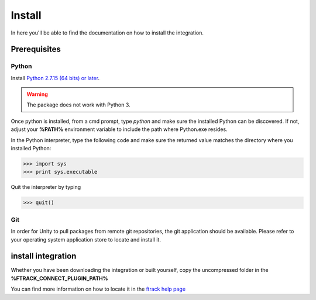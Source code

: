 ..
    :copyright: Copyright (c) 2019 ftrack

.. _install:


Install
=======

In here you'll be able to find the documentation on how to install the integration.

Prerequisites
-------------

Python
......

Install `Python 2.7.15 (64 bits) or later <https://www.python.org/downloads/release/python-2716/>`_.

.. warning::
    The package does not work with Python 3.

Once python is installed, from a cmd prompt, type `python` and make sure the installed Python can be
discovered. If not, adjust your **%PATH%** environment variable to include the path
where Python.exe resides.

In the Python interpreter, type the following code and make sure the returned value matches the directory where you installed Python:

.. code::

    >>> import sys
    >>> print sys.executable

Quit the interpreter by typing

.. code::

    >>> quit()

Git
...

In order for Unity to pull packages from remote git repositories, the git application should be 
available. Please refer to your operating system application store to locate and install it.


install integration
-------------------

Whether you have been downloading the integration or built yourself, 
copy the uncompressed folder in the **%FTRACK_CONNECT_PLUGIN_PATH%**

You can find more information on how to locate it in the `ftrack help page <https://help.ftrack.com/connect/getting-started-with-connect/installing-and-using-connect>`_